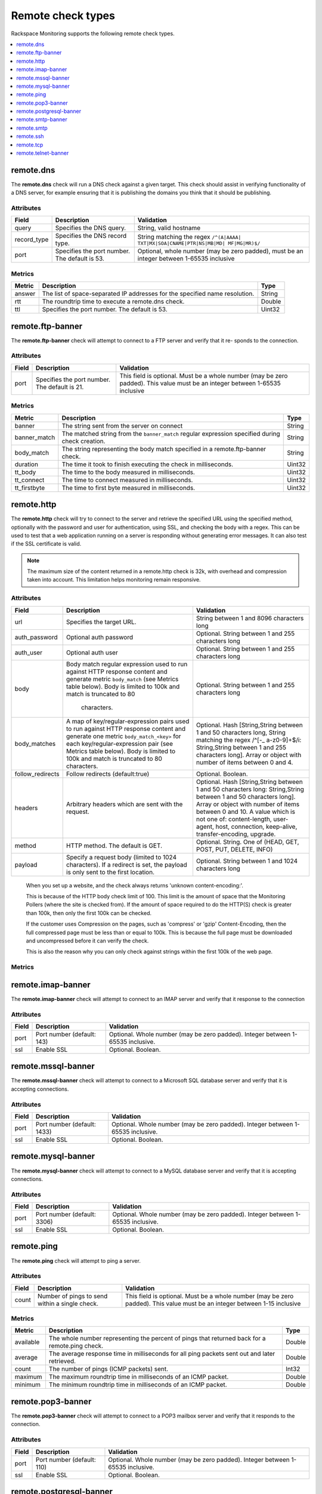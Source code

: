 .. _remote-check-type-ref:

=====================
Remote check types
=====================

Rackspace Monitoring supports the following remote check types.

.. contents::
   :local:
   :depth: 1


.. _remote_dns:

remote.dns
--------------

The **remote.dns** check will run a DNS check against a given target. This
check should assist in verifying functionality of a DNS server, for
example ensuring that it is publishing the domains you think that it
should be publishing.

Attributes
~~~~~~~~~~~~~~

+----------------+-------------------------------------------------+---------------------------------------------------------------------------------------------+
| Field          | Description                                     | Validation                                                                                  |
+================+=================================================+=============================================================================================+
| query          | Specifies the DNS query.                        | String, valid hostname                                                                      |
+----------------+-------------------------------------------------+---------------------------------------------------------------------------------------------+
| record_type    | Specifies the DNS record type.                  | String matching the regex ``/^(A|AAAA| TXT|MX|SOA|CNAME|PTR|NS|MB|MD| MF|MG|MR)$/``         |
+----------------+-------------------------------------------------+---------------------------------------------------------------------------------------------+
| port           | Specifies the port number. The default is 53.   | Optional, whole number (may be zero padded), must be an integer between 1-65535 inclusive   |
+----------------+-------------------------------------------------+---------------------------------------------------------------------------------------------+


Metrics
~~~~~~~~~~~~~~

+----------+-------------------------------------------------------------------------------+----------+
| Metric   | Description                                                                   | Type     |
+==========+===============================================================================+==========+
| answer   | The list of space-separated IP addresses for the specified name resolution.   | String   |
+----------+-------------------------------------------------------------------------------+----------+
| rtt      | The roundtrip time to execute a remote.dns check.                             | Double   |
+----------+-------------------------------------------------------------------------------+----------+
| ttl      | Specifies the port number. The default is 53.                                 | Uint32   |
+----------+-------------------------------------------------------------------------------+----------+

.. _remote_ftp_banner:

remote.ftp-banner
-----------------------

The **remote.ftp-banner** check will attempt to connect to a FTP server and verify that it re- sponds to the connection.

Attributes
~~~~~~~~~~~~~~

+---------+-------------------------------------------------+--------------------------------------------------------------------------------------------------------------------------------+
| Field   | Description                                     | Validation                                                                                                                     |
+=========+=================================================+================================================================================================================================+
| port    | Specifies the port number. The default is 21.   | This field is optional. Must be a whole number (may be zero padded). This value must be an integer between 1-65535 inclusive   |
+---------+-------------------------------------------------+--------------------------------------------------------------------------------------------------------------------------------+

Metrics
~~~~~~~~~~~~~~

+-----------------+----------------------------------------------------------------------------------------------------+----------+
| Metric          | Description                                                                                        | Type     |
+=================+====================================================================================================+==========+
| banner          | The string sent from the server on connect                                                         | String   |
+-----------------+----------------------------------------------------------------------------------------------------+----------+
| banner_match    | The matched string from the ``banner_match`` regular expression specified during check creation.   | String   |
+-----------------+----------------------------------------------------------------------------------------------------+----------+
| body_match      | The string representing the body match specified in a remote.ftp-banner check.                     | String   |
+-----------------+----------------------------------------------------------------------------------------------------+----------+
| duration        | The time it took to finish executing the check in milliseconds.                                    | Uint32   |
+-----------------+----------------------------------------------------------------------------------------------------+----------+
| tt_body         | The time to the body measured in milliseconds.                                                     | Uint32   |
+-----------------+----------------------------------------------------------------------------------------------------+----------+
| tt_connect      | The time to connect measured in milliseconds.                                                      | Uint32   |
+-----------------+----------------------------------------------------------------------------------------------------+----------+
| tt_firstbyte    | The time to first byte measured in milliseconds.                                                   | Uint32   |
+-----------------+----------------------------------------------------------------------------------------------------+----------+

.. _remote_http:

remote.http
--------------

The **remote.http** check will try to connect to the server and retrieve the
specified URL using the specified method, optionally with the password
and user for authentication, using SSL, and checking the body with a
regex. This can be used to test that a web application running on a
server is responding without generating error messages. It can also test
if the SSL certificate is valid.

..  note::

    The maximum size of the content returned in a remote.http check is 32k,
    with overhead and compression taken into account. This limitation helps
    monitoring remain responsive.


Attributes
~~~~~~~~~~~~~~

+------------------+--------------------------------------------------------------------------------------------------------+------------------------------------------------------+
| Field            | Description                                                                                            | Validation                                           |
+==================+========================================================================================================+======================================================+
| url              | Specifies the target URL.                                                                              | String between 1 and 8096 characters long            |
+------------------+--------------------------------------------------------------------------------------------------------+------------------------------------------------------+
| auth_password    | Optional auth password                                                                                 | Optional. String between 1 and 255 characters long   |
+------------------+--------------------------------------------------------------------------------------------------------+------------------------------------------------------+
| auth_user        | Optional auth user                                                                                     | Optional. String between 1 and 255 characters long   |
+------------------+--------------------------------------------------------------------------------------------------------+------------------------------------------------------+
| body             | Body match regular expression used to run against HTTP response content and generate metric            | Optional. String between 1 and 255 characters long   |
|                  | ``body_match`` (see Metrics table below). Body is limited to 100k and match is truncated to 80         |                                                      |
|                  |  characters.                                                                                           |                                                      |
+------------------+--------------------------------------------------------------------------------------------------------+------------------------------------------------------+
| body_matches     | A map of key/regular-expression pairs used to run against HTTP response content and generate one       | Optional. Hash [String,String between 1 and 50       |
|                  | metric ``body_match_<key>`` for each key/regular-expression pair (see Metrics table below). Body is    | characters long, String matching the                 |
|                  | limited to 100k and match is truncated to 80 characters.                                               | regex /^[-_ a-z0-9]+$/i: String,String between       |
|                  |                                                                                                        | 1 and 255 characters long]. Array or object          |
|                  |                                                                                                        | with number of items between 0 and 4.                |
+------------------+--------------------------------------------------------------------------------------------------------+------------------------------------------------------+
| follow_redirects | Follow redirects (default:true)                                                                        | Optional. Boolean.                                   |
+------------------+--------------------------------------------------------------------------------------------------------+------------------------------------------------------+
| headers          | Arbitrary headers which are sent with the request.                                                     | Optional. Hash [String,String between 1 and 50       |
|                  |                                                                                                        | characters long: String,String between 1 and 50      |
|                  |                                                                                                        | characters long]. Array or object with number        |
|                  |                                                                                                        | of items between 0 and 10. A value which is          |
|                  |                                                                                                        | not one of: content-length, user-agent, host,        |
|                  |                                                                                                        | connection, keep-alive, transfer-encoding, upgrade.  |
+------------------+--------------------------------------------------------------------------------------------------------+------------------------------------------------------+
| method           | HTTP method. The default is GET.                                                                       | Optional. String. One of (HEAD, GET, POST, PUT,      |
|                  |                                                                                                        | DELETE, INFO)                                        |
+------------------+--------------------------------------------------------------------------------------------------------+------------------------------------------------------+
| payload          | Specify a request body (limited to 1024 characters). If a redirect is set, the payload is only         | Optional. String between 1 and 1024 characters long  |
|                  | sent to the first location.                                                                            |                                                      |
+------------------+--------------------------------------------------------------------------------------------------------+------------------------------------------------------+

.. _note:

      When you set up a website, and the check always returns 'unknown content-encoding:'.

      This is because of the HTTP body check limit of 100. This limit is the amount of space that the Monitoring Pollers (where the site is checked from).  If the amount of space required to do the HTTP(S) check is greater than 100k, then only the first 100k can be checked.

      If the customer uses Compression on the pages, such as 'compress' or 'gzip' Content-Encoding, then the full compressed page must be less than or equal to 100k.  This is because the full page must be downloaded and uncompressed before it can verify the check.

      This is also the reason why you can only check against strings within the first 100k of the web page.


Metrics
~~~~~~~~~~~~~~

+-----------------------------------+-------------------------------------------------------------------------------------------------------------------------------------------------------------------------------------------------------------------------------------------+-----------+
| Metric                            | Description                                                                                                                                                                                                                               | Type      |
+===================================+===========================================================================================================================================================================================================================================+===========+
| body_match                        | The string representing the any matched string from HTTP response content using the regular expression specified in body_match attribute in check.| String    |
+-----------------------------------+-------------------------------------------------------------------------------------------------------------------------------------------------------------------------------------------------------------------------------------------+-----------+
| body_match_<key>                    | The metric is generated for each key specified in body_matches check attribute. For example, a body_matches value of register:Register Now!, contact:Contact Us will generate two metrics: body_match_register and body_match_contact. | String.   |
+-----------------------------------+-------------------------------------------------------------------------------------------------------------------------------------------------------------------------------------------------------------------------------------------+-----------+
| bytes                             | The number of bytes returned from a response payload.                                                                                                                                                                                     | Int32     |
+-----------------------------------+-------------------------------------------------------------------------------------------------------------------------------------------------------------------------------------------------------------------------------------------+-----------+
| bytes                             | The number of bytes returned from a response payload.                                                                                                                                                                                     | Int32     |
+-----------------------------------+-------------------------------------------------------------------------------------------------------------------------------------------------------------------------------------------------------------------------------------------+-----------+
| cert_end                          | The absolute timestamp in seconds for the certificate expiration. This is only available when performing a check on an HTTPS server.                                                                                                      | Uint32    |
+-----------------------------------+-------------------------------------------------------------------------------------------------------------------------------------------------------------------------------------------------------------------------------------------+-----------+
| cert_end_in                       | The relative timestamp in seconds until certification expiration. This is only available when performing a check on an HTTPS server.                                                                                                      | Int32     |
+-----------------------------------+-------------------------------------------------------------------------------------------------------------------------------------------------------------------------------------------------------------------------------------------+-----------+
| cert_error                        | A string describing a certificate error in our validation. This is only available when performing a check on an HTTPS server.                                                                                                             | String    |
+-----------------------------------+-------------------------------------------------------------------------------------------------------------------------------------------------------------------------------------------------------------------------------------------+-----------+
| cert_issuer                       | The issue string for the certificate. This is only available when performing a check on an HTTPS server.                                                                                                                                  | String    |
+-----------------------------------+-------------------------------------------------------------------------------------------------------------------------------------------------------------------------------------------------------------------------------------------+-----------+
| cert_start                        | The absolute timestamp of the issue of the certificate. This is only available when performing a check on an HTTPS server.                                                                                                                | Uint32    |
+-----------------------------------+-------------------------------------------------------------------------------------------------------------------------------------------------------------------------------------------------------------------------------------------+-----------+
| cert_subject                      | The subject of the certificate. This is only available when performing a check on an HTTPS server.                                                                                                                                        | String    |
+-----------------------------------+-------------------------------------------------------------------------------------------------------------------------------------------------------------------------------------------------------------------------------------------+-----------+
| cert_subject_alternative_name     | The alternative name for the subject of the certificate. This is only available when performing a check on an HTTPS server.                                                                                                               |  String   |
+-----------------------------------+-------------------------------------------------------------------------------------------------------------------------------------------------------------------------------------------------------------------------------------------+-----------+
| code                              | The status code returned.                                                                                                                                                                                                                 |  String   |
+-----------------------------------+-------------------------------------------------------------------------------------------------------------------------------------------------------------------------------------------------------------------------------------------+-----------+
| duration                          | The time it took to finish executing the check in milliseconds.                                                                                                                                                                           |  Uint32   |
+-----------------------------------+-------------------------------------------------------------------------------------------------------------------------------------------------------------------------------------------------------------------------------------------+-----------+
| truncated                         | The number of bytes that the result was truncated by.                                                                                                                                                                                     |  Uint32   |
+-----------------------------------+-------------------------------------------------------------------------------------------------------------------------------------------------------------------------------------------------------------------------------------------+-----------+
| tt_connect                        | The time to connect measured in milliseconds.                                                                                                                                                                                             |  Uint32   |
+-----------------------------------+-------------------------------------------------------------------------------------------------------------------------------------------------------------------------------------------------------------------------------------------+-----------+
| tt_firstbyte                      | The time to first byte measured in milliseconds.                                                                                                                                                                                          |  Uint32   |
+-----------------------------------+-------------------------------------------------------------------------------------------------------------------------------------------------------------------------------------------------------------------------------------------+-----------+


.. _remote_imap_banner:

remote.imap-banner
-----------------------

The **remote.imap-banner** check will attempt to connect to an IMAP server
and verify that it response to the connection

Attributes
~~~~~~~~~~~~~~

+---------+------------------------------+-----------------------------------------------------------------------------------+
| Field   | Description                  | Validation                                                                        |
+=========+==============================+===================================================================================+
| port    | Port number (default: 143)   | Optional. Whole number (may be zero padded). Integer between 1-65535 inclusive.   |
+---------+------------------------------+-----------------------------------------------------------------------------------+
| ssl     | Enable SSL                   | Optional. Boolean.                                                                |
+---------+------------------------------+-----------------------------------------------------------------------------------+

.. _remote_mssql_banner:

remote.mssql-banner
-----------------------

The **remote.mssql-banner** check will attempt to connect to a Microsoft SQL
database server and verify that it is accepting connections.

Attributes
~~~~~~~~~~~~~~

+---------+------------------------------+-----------------------------------------------------------------------------------+
| Field   | Description                  | Validation                                                                        |
+=========+==============================+===================================================================================+
| port    | Port number (default: 1433)  | Optional. Whole number (may be zero padded). Integer between 1-65535 inclusive.   |
+---------+------------------------------+-----------------------------------------------------------------------------------+
| ssl     | Enable SSL                   | Optional. Boolean.                                                                |
+---------+------------------------------+-----------------------------------------------------------------------------------+

.. _remote_mysql_banner:

remote.mysql-banner
------------------------

The **remote.mysql-banner** check will attempt to connect to a MySQL
database server and verify that it is accepting connections.

Attributes
~~~~~~~~~~~~~~

+---------+------------------------------+-----------------------------------------------------------------------------------+
| Field   | Description                  | Validation                                                                        |
+=========+==============================+===================================================================================+
| port    | Port number (default: 3306)  | Optional. Whole number (may be zero padded). Integer between 1-65535 inclusive.   |
+---------+------------------------------+-----------------------------------------------------------------------------------+
| ssl     | Enable SSL                   | Optional. Boolean.                                                                |
+---------+------------------------------+-----------------------------------------------------------------------------------+

.. _remote_ping:

remote.ping
---------------

The **remote.ping** check will attempt to ping a server.

Attributes
~~~~~~~~~~~~~~

+---------+-------------------------------------------------+--------------------------------------------------------------------------------------------------------------------------------+
| Field   | Description                                     | Validation                                                                                                                     |
+=========+=================================================+================================================================================================================================+
| count   | Number of pings to send within a single check.  | This field is optional. Must be a whole number (may be zero padded). This value must be an integer between 1-15 inclusive      |
+---------+-------------------------------------------------+--------------------------------------------------------------------------------------------------------------------------------+


Metrics
~~~~~~~~~~~~~~

+-------------+--------------------------------------------------------------------------------------------------+----------+
| Metric      | Description                                                                                      | Type     |
+=============+==================================================================================================+==========+
| available   | The whole number representing the percent of pings that returned back for a remote.ping check.   | Double   |
+-------------+--------------------------------------------------------------------------------------------------+----------+
| average     | The average response time in milliseconds for all ping packets sent out and later retrieved.     | Double   |
+-------------+--------------------------------------------------------------------------------------------------+----------+
| count       | The number of pings (ICMP packets) sent.                                                         | Int32    |
+-------------+--------------------------------------------------------------------------------------------------+----------+
| maximum     | The maximum roundtrip time in milliseconds of an ICMP packet.                                    | Double   |
+-------------+--------------------------------------------------------------------------------------------------+----------+
| minimum     | The minimum roundtrip time in milliseconds of an ICMP packet.                                    | Double   |
+-------------+--------------------------------------------------------------------------------------------------+----------+

.. _remote_pop3_banner:

remote.pop3-banner
---------------------

The **remote.pop3-banner** check will attempt to connect to a POP3 mailbox
server and verify that it responds to the connection.

Attributes
~~~~~~~~~~~~~~

+---------+------------------------------+-----------------------------------------------------------------------------------+
| Field   | Description                  | Validation                                                                        |
+=========+==============================+===================================================================================+
| port    | Port number (default: 110)   | Optional. Whole number (may be zero padded). Integer between 1-65535 inclusive.   |
+---------+------------------------------+-----------------------------------------------------------------------------------+
| ssl     | Enable SSL                   | Optional. Boolean.                                                                |
+---------+------------------------------+-----------------------------------------------------------------------------------+

.. _remote_postgresql_banner:

remote.postgresql-banner
--------------------------

The **remote.postgresql-banner** check will attempt to connect to a
PostgreSQL database server and verify that it is accepting connections.

Attributes
~~~~~~~~~~~~~~

+---------+------------------------------+-----------------------------------------------------------------------------------+
| Field   | Description                  | Validation                                                                        |
+=========+==============================+===================================================================================+
| port    | Port number (default: 5432)  | Optional. Whole number (may be zero padded). Integer between 1-65535 inclusive.   |
+---------+------------------------------+-----------------------------------------------------------------------------------+
| ssl     | Enable SSL                   | Optional. Boolean.                                                                |
+---------+------------------------------+-----------------------------------------------------------------------------------+

.. _remote_smtp_banner:

remote.smtp-banner
--------------------------

The **remote.smtp-banner** check will attempt to connect to a SMTP mail
server and verify that a HELO/EHLO is received.

Attributes
~~~~~~~~~~~~~~

+---------+------------------------------+-----------------------------------------------------------------------------------+
| Field   | Description                  | Validation                                                                        |
+=========+==============================+===================================================================================+
| port    | Port number (default: 25)    | Optional. Whole number (may be zero padded). Integer between 1-65535 inclusive.   |
+---------+------------------------------+-----------------------------------------------------------------------------------+
| ssl     | Enable SSL                   | Optional. Boolean.                                                                |
+---------+------------------------------+-----------------------------------------------------------------------------------+

Metrics
~~~~~~~~~~~~~~

+-----------------------------------+-------------------------------------------------------------------------------------------------------------------------------------------------------------------------------+-----------+
| Metric                            | Description                                                                                                                                                                   | Type      |
+===================================+===============================================================================================================================================================================+===========+
| banner                            | The string sent from the server on connect.                                                                                                                                   | String    |
+-----------------------------------+-------------------------------------------------------------------------------------------------------------------------------------------------------------------------------+-----------+
| banner_match                      | The matched string from the ``banner_match`` regular expression specified during check creation.                                                                              | String    |
+-----------------------------------+-------------------------------------------------------------------------------------------------------------------------------------------------------------------------------+-----------+
| bytes                             | The number of bytes returned from a response payload.                                                                                                                         | Int32     |
+-----------------------------------+-------------------------------------------------------------------------------------------------------------------------------------------------------------------------------+-----------+
| cert_end                          | The absolute timestamp in seconds for the certificate expiration. This is only available when performing a check on an HTTPS server.                                          | Uint32    |
+-----------------------------------+-------------------------------------------------------------------------------------------------------------------------------------------------------------------------------+-----------+
| cert_end_in                       | The relative timestamp in seconds until certification expiration. This is only available when performing a check on an HTTPS server.                                          | Int32     |
+-----------------------------------+-------------------------------------------------------------------------------------------------------------------------------------------------------------------------------+-----------+
| cert_error                        | A string describing a certificate error in our validation. This is only available when performing a check on an HTTPS server.                                                 | String    |
+-----------------------------------+-------------------------------------------------------------------------------------------------------------------------------------------------------------------------------+-----------+
| cert_issuer                       | The issue string for the certificate. This is only available when performing a check on an HTTPS server.                                                                      | String    |
+-----------------------------------+-------------------------------------------------------------------------------------------------------------------------------------------------------------------------------+-----------+
| cert_start                        | The absolute timestamp of the issue of the certificate. This is only available when performing a check on an HTTPS server.                                                    | Uint32    |
+-----------------------------------+-------------------------------------------------------------------------------------------------------------------------------------------------------------------------------+-----------+
| cert_subject                      | The subject of the certificate. This is only available when performing a check on an HTTPS server.                                                                            | String    |
+-----------------------------------+-------------------------------------------------------------------------------------------------------------------------------------------------------------------------------+-----------+
| cert_subject_alternative_name     | The alternative name for the subject of the certificate. This is only available when performing a check on an HTTPS server.                                                   |  String   |
+-----------------------------------+-------------------------------------------------------------------------------------------------------------------------------------------------------------------------------+-----------+
| duration                          | The time it took to finish executing the check in milliseconds.                                                                                                               |  Uint32   |
+-----------------------------------+-------------------------------------------------------------------------------------------------------------------------------------------------------------------------------+-----------+
| tt_connect                        | The time to connect measured in milliseconds.                                                                                                                                 |  Uint32   |
+-----------------------------------+-------------------------------------------------------------------------------------------------------------------------------------------------------------------------------+-----------+
| tt_firstbyte                      | The time to first byte measured in milliseconds.                                                                                                                              |  Uint32   |
+-----------------------------------+-------------------------------------------------------------------------------------------------------------------------------------------------------------------------------+-----------+

.. _remote_smtp:

remote.smtp
--------------------------

The **remote.smtp** check will attempt to connect to a SMTP mail server,
send an email from the 'from' parameter, to the 'to' parameter, with a
payload specified by the 'payload' parameter setting the EHLO from host
to the value in 'ehlo'.

Attributes
~~~~~~~~~~~~~~

+------------+----------------------------------------------------------------------------------------------------------------------------------------+-----------------------------------------------------------------------------------+
| Field      | Description                                                                                                                            | Validation                                                                        |
+============+========================================================================================================================================+===================================================================================+
| ehlo       | Specifies the EHLO parameter.                                                                                                          | Optional. String between 1 and 255 characters long.                               |
+------------+----------------------------------------------------------------------------------------------------------------------------------------+-----------------------------------------------------------------------------------+
| from       | Specifies the From parameter.                                                                                                          | Optional. String between 1 and 255 characters long.                               |
+------------+----------------------------------------------------------------------------------------------------------------------------------------+-----------------------------------------------------------------------------------+
| payload    | Specifies the payload.                                                                                                                 | Optional. String between 1 and 1024 characters long.                              |
+------------+----------------------------------------------------------------------------------------------------------------------------------------+-----------------------------------------------------------------------------------+
| port       | Specifies the port number.                                                                                                             | Optional. Whole number (may be zero padded). Integer between 1-65535 inclusive.   |
+------------+----------------------------------------------------------------------------------------------------------------------------------------+-----------------------------------------------------------------------------------+
| starttls   | Specifies whether the connection should be upgraded to TLS/ SSL.                                                                       | Optional. Boolean.                                                                |
+------------+----------------------------------------------------------------------------------------------------------------------------------------+-----------------------------------------------------------------------------------+
| to         | Specifies the To parameter. If this field is blank, a “quit” is issued before sending a to line, and the connection is terminated.     | Optional. String between 1 and 255 characters long.                               |
+------------+----------------------------------------------------------------------------------------------------------------------------------------+-----------------------------------------------------------------------------------+

.. _remote_ssh:

remote.ssh
--------------------------

The **remote.ssh** check will attempt to SSH to a target.

Attributes
~~~~~~~~~~~~~~

+---------+-------------------------------------------------+--------------------------------------------------------------------------------------------------------------------------------+
| Field   | Description                                     | Validation                                                                                                                     |
+=========+=================================================+================================================================================================================================+
| port    | Specifies the port number. The default is 22.   | This field is optional. Must be a whole number (may be zero padded). This value must be an integer between 1-65535 inclusive   |
+---------+-------------------------------------------------+--------------------------------------------------------------------------------------------------------------------------------+

Metrics
~~~~~~~~~~~~~~

+---------------+-----------------------------------------------------------------------------+----------+
| Metric        | Description                                                                 | Type     |
+===============+=============================================================================+==========+
| duration      | Specifies the time it took to finish executing the check in milliseconds.   | Uint32   |
+---------------+-----------------------------------------------------------------------------+----------+
| fingerprint   | Specifies the ssh fingerprint used to verify identity.                      | String   |
+---------------+-----------------------------------------------------------------------------+----------+

.. _remote_tcp:

remote.tcp
--------------------------


The **remote.tcp** check will attempt to connect to a host and port, and
optionally issue a banner match to ensure that the service is responding
as specified. This can be used to test services that are not covered by
the existing HTTP, SMTP, SSH, MySQL, etc. checks.

Attributes
~~~~~~~~~~~~~~

+-----------------+-----------------------------------------------------------------------------------------------------------------------------------------------+-------------------------------------------------------------------------+
| Field           | Description                                                                                                                                   | Validation                                                              |
+=================+===============================================================================================================================================+=========================================================================+
| port            | Specifies the port number.                                                                                                                    | Whole number (may be zero padded). Integer between 1-65535 inclusive.   |
+-----------------+-----------------------------------------------------------------------------------------------------------------------------------------------+-------------------------------------------------------------------------+
| banner_match    | Specifies the banner match regex.                                                                                                             | Optional. String between 1 and 255 characters long.                     |
+-----------------+-----------------------------------------------------------------------------------------------------------------------------------------------+-------------------------------------------------------------------------+
| body_match      | Specifies the body match regex. Key/Values are captured when matches are specified within the regex. Note: Maximum body size is 1024 bytes.   | Optional. String between 1 and 255 characters long.                     |
+-----------------+-----------------------------------------------------------------------------------------------------------------------------------------------+-------------------------------------------------------------------------+
| send_body       | Send a body. If a banner is provided the body is sent after the banner is verified.                                                           | Optional. String between 1 and 1024 characters long.                    |
+-----------------+-----------------------------------------------------------------------------------------------------------------------------------------------+-------------------------------------------------------------------------+
| ssl             | Specifies whether SSL is enabled.                                                                                                             | Optional. Boolean.                                                      |
+-----------------+-----------------------------------------------------------------------------------------------------------------------------------------------+-------------------------------------------------------------------------+


Metrics
~~~~~~~~~~~~~~

+-----------------+-----------------------------------------------------------------------------------------------------------+----------+
| Metric          | Description                                                                                               | Type     |
+=================+===========================================================================================================+==========+
| banner          | Specifies the string that is sent from the server on connect.                                             | String   |
+-----------------+-----------------------------------------------------------------------------------------------------------+----------+
| banner_match    | Specifies the matched string from the ``banner_match`` regular expression specified during check creation.| String   |
+-----------------+-----------------------------------------------------------------------------------------------------------+----------+
| duration        | Specifies the time it took to finish executing the check in milliseconds.                                 | Uint32   |
+-----------------+-----------------------------------------------------------------------------------------------------------+----------+
| tt_connect      | Specifies the time to connect measured in milliseconds.                                                   | Uint32   |
+-----------------+-----------------------------------------------------------------------------------------------------------+----------+
| tt_firstbyte    | Specifies the time to first byte measured in milliseconds.                                                | Uint32   |
+-----------------+-----------------------------------------------------------------------------------------------------------+----------+

.. _remote_telnet_banner:

remote.telnet-banner
-----------------------

The **remote.telnet-banner** check will attempt to connect to a Telnet (or
similar protocol) server and verify that an appropriate banner is
received.

Attributes
~~~~~~~~~~~~~~
+-----------------+----------------------------------------------------------------------------------------------------------------------------------------+
| Field           | Description                                        | Validation                                                                        |
+=================+====================================================+===================================================================================+
| port            | Specifies the port number. (Default: 23)           | Optional. Whole number (may be zero padded). Integer between 1-65535 inclusive.   |
+-----------------+------------------------------------------------------------------------------------------+---------------------------------------------+
| banner_match    | Specifies the banner match check.                  | Optional. String between 1 and 255 characters long.                               |
+-----------------+----------------------------------------------------------------------------------------------------------------------------------------+
| ssl             | Specifies whether SSL is enabled.                  | Optional. Boolean.                                                                |
+-----------------+----------------------------------------------------------------------------------------------------------------------------------------+
